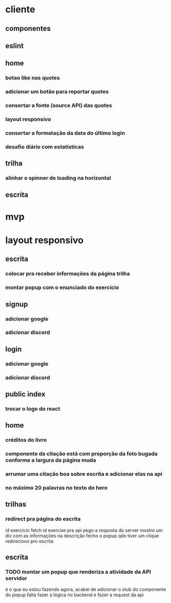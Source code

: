 * cliente
** componentes
** eslint
** home
*** botao like nas quotes
*** adicionar um botão para reportar quotes
*** consertar a fonte (source API) das quotes
*** layout responsivo
*** consertar a formatação da data do último login
*** desafio diário com estatísticas
** trilha
*** alinhar o spinner de loading na horizontal
** escrita
* mvp
* layout responsivo
** escrita
*** colocar pra receber informações da página trilha
*** montar popup com o enunciado do exercício
** signup
*** adicionar google
*** adicionar discord
** login
*** adicionar google
*** adicionar discord
** public index
*** trocar o logo do react
** home 
*** créditos do livro
*** componente da citação está com proporção da foto bugada conforme a largura da página muda
*** arrumar uma citação boa sobre escrita e adicionar elas na api
*** no máximo 20 palavras no texto do hero
** trilhas
*** redirect pra página do escrita

id exercicio
fetch id exercise pra api
pego a resposta do server
mostro um div com as informações na descrição
fecho o popup qdo tiver um clique
redireciono pro escrita
** escrita
*** TODO montar um popup que renderiza a atividade da API servidor
é o que eu estou fazendo agora, acabei de adicionar o stub do componente do popup
falta fazer a lógica no backend e fazer a request da api

